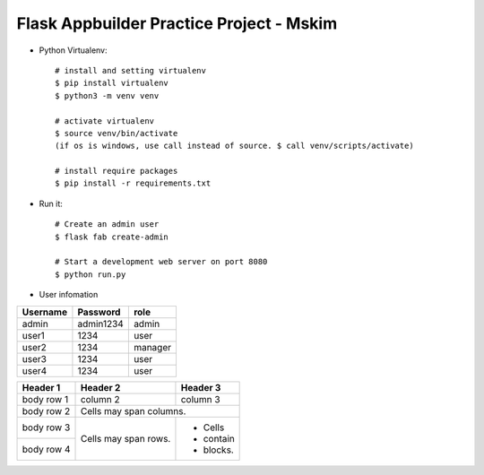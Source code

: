 Flask Appbuilder Practice Project - Mskim
--------------------------------------------------------------

- Python Virtualenv::

    # install and setting virtualenv
    $ pip install virtualenv
    $ python3 -m venv venv

    # activate virtualenv
    $ source venv/bin/activate
    (if os is windows, use call instead of source. $ call venv/scripts/activate)

    # install require packages
    $ pip install -r requirements.txt

- Run it::

    # Create an admin user
    $ flask fab create-admin

    # Start a development web server on port 8080
    $ python run.py

- User infomation

+---------+-----------+----------+
|Username | Password  |  role    |
+=========+===========+==========+
|admin    | admin1234 |  admin   |
+---------+-----------+----------+
|user1    | 1234      |  user    |
+---------+-----------+----------+
|user2    | 1234      |  manager |
+---------+-----------+----------+
|user3    | 1234      |  user    |
+---------+-----------+----------+
|user4    | 1234      |  user    |
+---------+-----------+----------+
    
+------------+------------+-----------+
| Header 1   | Header 2   | Header 3  |
+============+============+===========+
| body row 1 | column 2   | column 3  |
+------------+------------+-----------+
| body row 2 | Cells may span columns.|
+------------+------------+-----------+
| body row 3 | Cells may  | - Cells   |
+------------+ span rows. | - contain |
| body row 4 |            | - blocks. |
+------------+------------+-----------+
